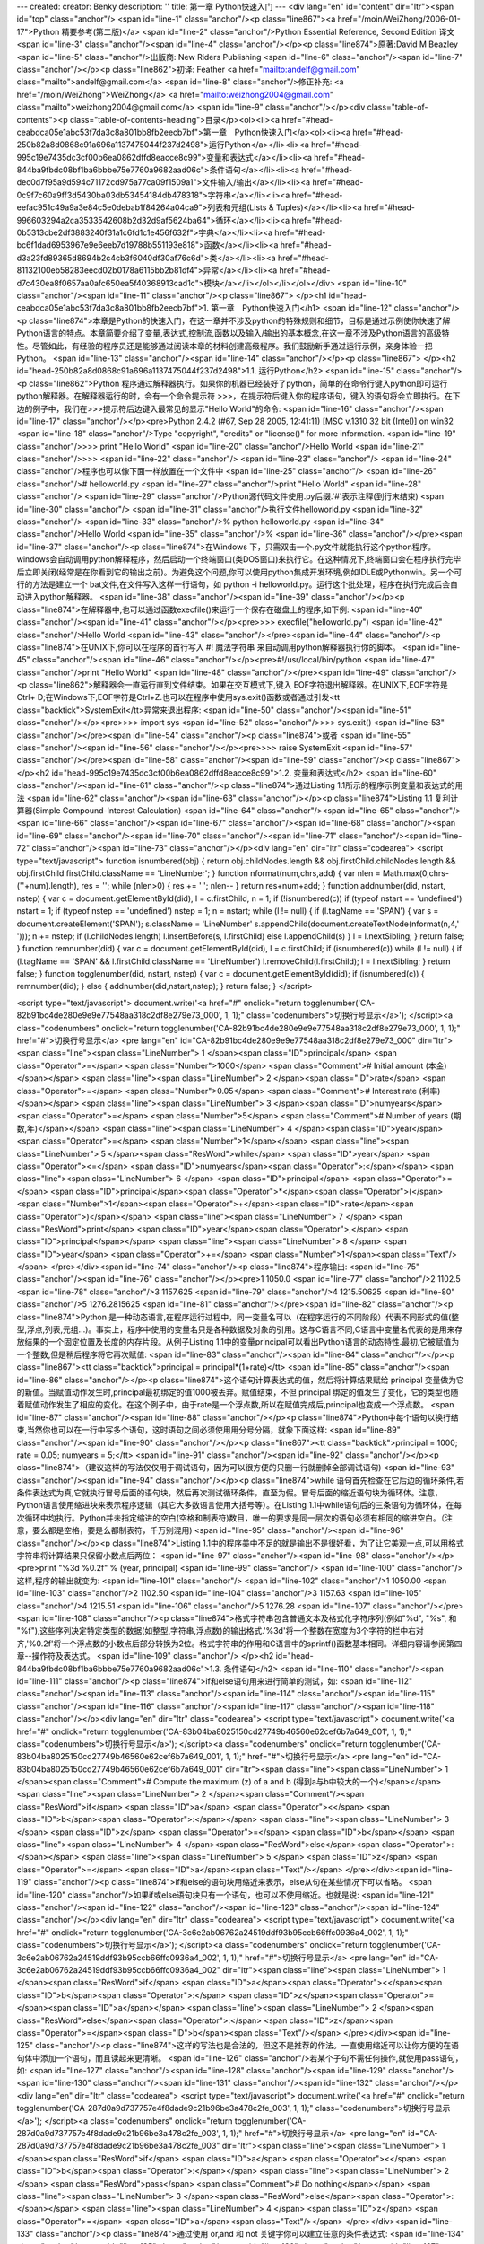 ---
created: 
creator: Benky
description: ''
title: 第一章 Python快速入门
---
<div lang="en" id="content" dir="ltr"><span id="top" class="anchor"/>
<span id="line-1" class="anchor"/><p class="line867"><a href="/moin/WeiZhong/2006-01-17">Python 精要参考(第二版)</a> <span id="line-2" class="anchor"/>Python Essential Reference, Second Edition 译文 <span id="line-3" class="anchor"/><span id="line-4" class="anchor"/></p><p class="line874">原著:David M Beazley <span id="line-5" class="anchor"/>出版商: New Riders Publishing <span id="line-6" class="anchor"/><span id="line-7" class="anchor"/></p><p class="line862">初译: Feather <a href="mailto:andelf@gmail.com" class="mailto">andelf@gmail.com</a> <span id="line-8" class="anchor"/>修正补充: <a href="/moin/WeiZhong">WeiZhong</a> <a href="mailto:weizhong2004@gmail.com" class="mailto">weizhong2004@gmail.com</a> <span id="line-9" class="anchor"/></p><div class="table-of-contents"><p
class="table-of-contents-heading">目录</p><ol><li><a href="#head-ceabdca05e1abc53f7da3c8a801bb8fb2eecb7bf">第一章　Python快速入门</a><ol><li><a href="#head-250b82a8d0868c91a696a1137475044f237d2498">运行Python</a></li><li><a href="#head-995c19e7435dc3cf00b6ea0862dffd8eacce8c99">变量和表达式</a></li><li><a href="#head-844ba9fbdc08bf1ba6bbbe75e7760a9682aad06c">条件语句</a></li><li><a href="#head-dec0d7f95a9d594c71172cd975a77ca09f1509a1">文件输入/输出</a></li><li><a href="#head-0c9f7c60a9ff3d5430ba03db53454184db478318">字符串</a></li><li><a href="#head-eefac951c49a9a3e84c5e0debab1f84264a04ca9">列表和元组(Lists & Tuples)</a></li><li><a href="#head-996603294a2ca3533542608b2d32d9af5624ba64">循环</a></li><li><a href="#head-0b5313cbe2df3883240f31a1c6fd1c1e456f632f">字典</a></li><li><a
href="#head-bc6f1dad6953967e9e6eeb7d19788b551193e818">函数</a></li><li><a href="#head-d3a23fd89365d8694b2c4cb3f6040df30af76c6d">类</a></li><li><a href="#head-81132100eb58283eecd02b0178a6115bb2b81df4">异常</a></li><li><a href="#head-d7c430ea8f0657aa0afc650ea5f40368913cad1c">模块</a></li></ol></li></ol></div> <span id="line-10" class="anchor"/><span id="line-11" class="anchor"/><p class="line867">
</p><h1 id="head-ceabdca05e1abc53f7da3c8a801bb8fb2eecb7bf">1. 第一章　Python快速入门</h1>
<span id="line-12" class="anchor"/><p class="line874">本章是Python的快速入门，在这一章并不涉及python的特殊规则和细节，目标是通过示例使你快速了解Python语言的特点。本章简要介绍了变量,表达式,控制流,函数以及输入/输出的基本概念,在这一章不涉及Python语言的高级特性。尽管如此，有经验的程序员还是能够通过阅读本章的材料创建高级程序。我们鼓励新手通过运行示例，亲身体验一把Python。 <span id="line-13" class="anchor"/><span id="line-14" class="anchor"/></p><p class="line867">
</p><h2 id="head-250b82a8d0868c91a696a1137475044f237d2498">1.1. 运行Python</h2>
<span id="line-15" class="anchor"/><p class="line862">Python 程序通过解释器执行。如果你的机器已经装好了python，简单的在命令行键入python即可运行python解释器。在解释器运行的时，会有一个命令提示符 >>>，在提示符后键入你的程序语句，键入的语句将会立即执行。在下边的例子中，我们在>>>提示符后边键入最常见的显示"Hello World"的命令: <span id="line-16" class="anchor"/><span id="line-17" class="anchor"/></p><pre>Python 2.4.2 (#67, Sep 28 2005, 12:41:11) [MSC v.1310 32 bit (Intel)] on win32
<span id="line-18" class="anchor"/>Type "copyright", "credits" or "license()" for more information.
<span id="line-19" class="anchor"/>>>> print "Hello World"
<span id="line-20" class="anchor"/>Hello World
<span id="line-21" class="anchor"/>>>>
<span id="line-22" class="anchor"/>
<span id="line-23" class="anchor"/>
<span id="line-24" class="anchor"/>程序也可以像下面一样放置在一个文件中
<span id="line-25" class="anchor"/>
<span id="line-26" class="anchor"/># helloworld.py
<span id="line-27" class="anchor"/>print "Hello World"
<span id="line-28" class="anchor"/>
<span id="line-29" class="anchor"/>Python源代码文件使用.py后缀.'#'表示注释(到行末结束)
<span id="line-30" class="anchor"/>
<span id="line-31" class="anchor"/>执行文件helloworld.py
<span id="line-32" class="anchor"/>
<span id="line-33" class="anchor"/>% python helloworld.py
<span id="line-34" class="anchor"/>Hello World
<span id="line-35" class="anchor"/>%
<span id="line-36" class="anchor"/></pre><span id="line-37" class="anchor"/><p class="line874">在Windows 下，只需双击一个.py文件就能执行这个python程序。windows会自动调用python解释程序，然后启动一个终端窗口(类DOS窗口)来执行它。在这种情况下,终端窗口会在程序执行完毕后立即关闭(经常是在你看到它的输出之前)。为避免这个问题,你可以使用python集成开发环境,例如IDLE或Pythonwin。另一个可行的方法是建立一个 bat文件,在文件写入这样一行语句，如 python -i helloworld.py。运行这个批处理，程序在执行完成后会自动进入python解释器。 <span id="line-38" class="anchor"/><span id="line-39" class="anchor"/></p><p class="line874">在解释器中,也可以通过函数execfile()来运行一个保存在磁盘上的程序,如下例: <span id="line-40" class="anchor"/><span id="line-41" class="anchor"/></p><pre>>>> execfile("helloworld.py")
<span id="line-42" class="anchor"/>Hello World
<span id="line-43" class="anchor"/></pre><span id="line-44" class="anchor"/><p class="line874">在UNIX下,你可以在程序的首行写入 #! 魔法字符串 来自动调用python解释器执行你的脚本。 <span id="line-45" class="anchor"/><span id="line-46" class="anchor"/></p><pre>#!/usr/local/bin/python
<span id="line-47" class="anchor"/>print "Hello World"
<span id="line-48" class="anchor"/></pre><span id="line-49" class="anchor"/><p class="line862">解释器会一直运行直到文件结束。如果在交互模式下,键入 EOF字符退出解释器。在UNIX下,EOF字符是Ctrl+ D;在Windows下,EOF字符是Ctrl+Z.也可以在程序中使用sys.exit()函数或者通过引发<tt class="backtick">SystemExit</tt>异常来退出程序: <span id="line-50" class="anchor"/><span id="line-51" class="anchor"/></p><pre>>>> import sys
<span id="line-52" class="anchor"/>>>> sys.exit()
<span id="line-53" class="anchor"/></pre><span id="line-54" class="anchor"/><p class="line874">或者 <span id="line-55" class="anchor"/><span id="line-56" class="anchor"/></p><pre>>>> raise SystemExit
<span id="line-57" class="anchor"/></pre><span id="line-58" class="anchor"/><span id="line-59" class="anchor"/><p class="line867">
</p><h2 id="head-995c19e7435dc3cf00b6ea0862dffd8eacce8c99">1.2. 变量和表达式</h2>
<span id="line-60" class="anchor"/><span id="line-61" class="anchor"/><p class="line874">通过Listing 1.1所示的程序示例变量和表达式的用法 <span id="line-62" class="anchor"/><span id="line-63" class="anchor"/></p><p class="line874">Listing 1.1 复利计算器(Simple Compound-Interest Calculation) <span id="line-64" class="anchor"/><span id="line-65" class="anchor"/><span id="line-66" class="anchor"/><span id="line-67" class="anchor"/><span id="line-68" class="anchor"/><span id="line-69" class="anchor"/><span id="line-70" class="anchor"/><span id="line-71" class="anchor"/><span id="line-72" class="anchor"/><span id="line-73" class="anchor"/></p><div lang="en" dir="ltr" class="codearea">
<script type="text/javascript">
function isnumbered(obj) {
return obj.childNodes.length && obj.firstChild.childNodes.length && obj.firstChild.firstChild.className == 'LineNumber';
}
function nformat(num,chrs,add) {
var nlen = Math.max(0,chrs-(''+num).length), res = '';
while (nlen>0) { res += ' '; nlen-- }
return res+num+add;
}
function addnumber(did, nstart, nstep) {
var c = document.getElementById(did), l = c.firstChild, n = 1;
if (!isnumbered(c))
if (typeof nstart == 'undefined') nstart = 1;
if (typeof nstep  == 'undefined') nstep = 1;
n = nstart;
while (l != null) {
if (l.tagName == 'SPAN') {
var s = document.createElement('SPAN');
s.className = 'LineNumber'
s.appendChild(document.createTextNode(nformat(n,4,' ')));
n += nstep;
if (l.childNodes.length)
l.insertBefore(s, l.firstChild)
else
l.appendChild(s)
}
l = l.nextSibling;
}
return false;
}
function remnumber(did) {
var c = document.getElementById(did), l = c.firstChild;
if (isnumbered(c))
while (l != null) {
if (l.tagName == 'SPAN' && l.firstChild.className == 'LineNumber') l.removeChild(l.firstChild);
l = l.nextSibling;
}
return false;
}
function togglenumber(did, nstart, nstep) {
var c = document.getElementById(did);
if (isnumbered(c)) {
remnumber(did);
} else {
addnumber(did,nstart,nstep);
}
return false;
}
</script>

<script type="text/javascript">
document.write('<a href="#" onclick="return togglenumber(\'CA-82b91bc4de280e9e9e77548aa318c2df8e279e73_000\', 1, 1);" \
class="codenumbers">切换行号显示<\/a>');
</script><a class="codenumbers" onclick="return togglenumber('CA-82b91bc4de280e9e9e77548aa318c2df8e279e73_000', 1, 1);" href="#">切换行号显示</a>
<pre lang="en" id="CA-82b91bc4de280e9e9e77548aa318c2df8e279e73_000" dir="ltr"><span class="line"><span class="LineNumber">   1 </span><span class="ID">principal</span> <span class="Operator">=</span> <span class="Number">1000</span>        <span class="Comment"># Initial amount (本金)</span></span>
<span class="line"><span class="LineNumber">   2 </span><span class="ID">rate</span> <span class="Operator">=</span> <span class="Number">0.05</span>             <span class="Comment"># Interest rate (利率)</span></span>
<span class="line"><span class="LineNumber">   3 </span><span class="ID">numyears</span> <span class="Operator">=</span> <span class="Number">5</span>            <span class="Comment"># Number of years (期数,年)</span></span>
<span class="line"><span class="LineNumber">   4 </span><span class="ID">year</span> <span class="Operator">=</span> <span class="Number">1</span></span>
<span class="line"><span class="LineNumber">   5 </span><span class="ResWord">while</span> <span class="ID">year</span> <span class="Operator"><=</span> <span class="ID">numyears</span><span class="Operator">:</span></span>
<span class="line"><span class="LineNumber">   6 </span>        <span class="ID">principal</span> <span class="Operator">=</span> <span class="ID">principal</span><span class="Operator">*</span><span class="Operator">(</span><span class="Number">1</span><span class="Operator">+</span><span class="ID">rate</span><span class="Operator">)</span></span>
<span class="line"><span class="LineNumber">   7 </span>        <span class="ResWord">print</span> <span class="ID">year</span><span class="Operator">,</span> <span class="ID">principal</span></span>
<span class="line"><span class="LineNumber">   8 </span>        <span class="ID">year</span> <span class="Operator">+=</span> <span class="Number">1</span><span class="Text"/></span>
</pre></div><span id="line-74" class="anchor"/><p class="line874">程序输出: <span id="line-75" class="anchor"/><span id="line-76" class="anchor"/></p><pre>1 1050.0
<span id="line-77" class="anchor"/>2 1102.5
<span id="line-78" class="anchor"/>3 1157.625
<span id="line-79" class="anchor"/>4 1215.50625
<span id="line-80" class="anchor"/>5 1276.2815625
<span id="line-81" class="anchor"/></pre><span id="line-82" class="anchor"/><p class="line874">Python 是一种动态语言,在程序运行过程中，同一变量名可以（在程序运行的不同阶段）代表不同形式的值(整型,浮点,列表,元组...)。事实上，程序中使用的变量名只是各种数据及对象的引用。这与C语言不同,C语言中变量名代表的是用来存放结果的一个固定位置及长度的内存片段。从例子Listing 1.1中的变量principal可以看出Python语言的动态特性.最初,它被赋值为一个整数,但是稍后程序将它再次赋值: <span id="line-83" class="anchor"/><span id="line-84" class="anchor"/></p><p class="line867"><tt class="backtick">principal =
principal*(1+rate)</tt> <span id="line-85" class="anchor"/><span id="line-86" class="anchor"/></p><p class="line874">这个语句计算表达式的值，然后将计算结果赋给 principal 变量做为它的新值。当赋值动作发生时,principal最初绑定的值1000被丢弃。赋值结束，不但 principal 绑定的值发生了变化，它的类型也随着赋值动作发生了相应的变化。在这个例子中，由于rate是一个浮点数,所以在赋值完成后,principal也变成一个浮点数。 <span id="line-87" class="anchor"/><span id="line-88" class="anchor"/></p><p class="line874">Python中每个语句以换行结束,当然你也可以在一行中写多个语句，这时语句之间必须使用用分号分隔，就象下面这样:
<span id="line-89" class="anchor"/><span id="line-90" class="anchor"/></p><p class="line867"><tt class="backtick">principal = 1000; rate = 0.05; numyears = 5;</tt> <span id="line-91" class="anchor"/><span id="line-92" class="anchor"/></p><p class="line874">（建议这样的写法仅仅用于调试语句，因为可以很方便的只删一行就删掉全部调试语句) <span id="line-93" class="anchor"/><span id="line-94" class="anchor"/></p><p class="line874">while
语句首先检查在它后边的循环条件,若条件表达式为真,它就执行冒号后面的语句块，然后再次测试循环条件，直至为假。冒号后面的缩近语句块为循环体。注意，Python语言使用缩进块来表示程序逻辑（其它大多数语言使用大括号等）。在Listing 1.1中while语句后的三条语句为循环体，在每次循环中均执行。Python并未指定缩进的空白(空格和制表符)数目，唯一的要求是同一层次的语句必须有相同的缩进空白。（注意，要么都是空格，要是么都制表符，千万别混用) <span id="line-95" class="anchor"/><span id="line-96" class="anchor"/></p><p class="line874">Listing
1.1中的程序美中不足的就是输出不是很好看，为了让它美观一点,可以用格式字符串将计算结果只保留小数点后两位： <span id="line-97" class="anchor"/><span id="line-98" class="anchor"/></p><pre>print "%3d %0.2f" % (year, principal)
<span id="line-99" class="anchor"/>
<span id="line-100" class="anchor"/>这样,程序的输出就变为:
<span id="line-101" class="anchor"/>
<span id="line-102" class="anchor"/>1 1050.00
<span id="line-103" class="anchor"/>2 1102.50
<span id="line-104" class="anchor"/>3 1157.63
<span id="line-105" class="anchor"/>4 1215.51
<span id="line-106" class="anchor"/>5 1276.28
<span id="line-107" class="anchor"/></pre><span id="line-108" class="anchor"/><p class="line874">格式字符串包含普通文本及格式化字符序列(例如"%d", "%s", 和 "%f"),这些序列决定特定类型的数据(如整型,字符串,浮点数)的输出格式.'%3d'将一个整数在宽度为3个字符的栏中右对齐,'%0.2f'将一个浮点数的小数点后部分转换为2位。格式字符串的作用和C语言中的sprintf()函数基本相同。详细内容请参阅第四章--操作符及表达式。 <span id="line-109" class="anchor"/>
</p><h2 id="head-844ba9fbdc08bf1ba6bbbe75e7760a9682aad06c">1.3. 条件语句</h2>
<span id="line-110" class="anchor"/><span id="line-111" class="anchor"/><p class="line874">if和else语句用来进行简单的测试，如: <span id="line-112" class="anchor"/><span id="line-113" class="anchor"/><span id="line-114" class="anchor"/><span id="line-115" class="anchor"/><span id="line-116" class="anchor"/><span id="line-117" class="anchor"/><span id="line-118" class="anchor"/></p><div lang="en" dir="ltr" class="codearea">
<script type="text/javascript">
document.write('<a href="#" onclick="return togglenumber(\'CA-83b04ba8025150cd27749b46560e62cef6b7a649_001\', 1, 1);" \
class="codenumbers">切换行号显示<\/a>');
</script><a class="codenumbers" onclick="return togglenumber('CA-83b04ba8025150cd27749b46560e62cef6b7a649_001', 1, 1);" href="#">切换行号显示</a>
<pre lang="en" id="CA-83b04ba8025150cd27749b46560e62cef6b7a649_001" dir="ltr"><span class="line"><span class="LineNumber">   1 </span><span class="Comment"># Compute the maximum (z) of a and b (得到a与b中较大的一个)</span></span>
<span class="line"><span class="LineNumber">   2 </span><span class="Comment"/><span class="ResWord">if</span> <span class="ID">a</span> <span class="Operator"><</span> <span class="ID">b</span><span class="Operator">:</span></span>
<span class="line"><span class="LineNumber">   3 </span>        <span class="ID">z</span> <span class="Operator">=</span> <span class="ID">b</span></span>
<span class="line"><span class="LineNumber">   4 </span><span class="ResWord">else</span><span class="Operator">:</span></span>
<span class="line"><span class="LineNumber">   5 </span>        <span class="ID">z</span> <span class="Operator">=</span> <span class="ID">a</span><span class="Text"/></span>
</pre></div><span id="line-119" class="anchor"/><p class="line874">if和else的语句块用缩近来表示，else从句在某些情况下可以省略。 <span id="line-120" class="anchor"/>如果if或else语句块只有一个语句，也可以不使用缩近。也就是说: <span id="line-121" class="anchor"/><span id="line-122" class="anchor"/><span id="line-123" class="anchor"/><span id="line-124" class="anchor"/></p><div lang="en" dir="ltr" class="codearea">
<script type="text/javascript">
document.write('<a href="#" onclick="return togglenumber(\'CA-3c6e2ab06762a24519ddf93b95ccb66ffc0936a4_002\', 1, 1);" \
class="codenumbers">切换行号显示<\/a>');
</script><a class="codenumbers" onclick="return togglenumber('CA-3c6e2ab06762a24519ddf93b95ccb66ffc0936a4_002', 1, 1);" href="#">切换行号显示</a>
<pre lang="en" id="CA-3c6e2ab06762a24519ddf93b95ccb66ffc0936a4_002" dir="ltr"><span class="line"><span class="LineNumber">   1 </span><span class="ResWord">if</span> <span class="ID">a</span><span class="Operator"><</span><span class="ID">b</span><span class="Operator">:</span> <span class="ID">z</span><span class="Operator">=</span><span class="ID">a</span></span>
<span class="line"><span class="LineNumber">   2 </span><span class="ResWord">else</span><span class="Operator">:</span> <span class="ID">z</span><span class="Operator">=</span><span class="ID">b</span><span class="Text"/></span>
</pre></div><span id="line-125" class="anchor"/><p class="line874">这样的写法也是合法的，但这不是推荐的作法。一直使用缩近可以让你方便的在语句体中添加一个语句，而且读起来更清晰。 <span id="line-126" class="anchor"/>若某个子句不需任何操作,就使用pass语句，如: <span id="line-127" class="anchor"/><span id="line-128" class="anchor"/><span id="line-129" class="anchor"/><span id="line-130" class="anchor"/><span id="line-131" class="anchor"/><span id="line-132" class="anchor"/></p><div lang="en" dir="ltr" class="codearea">
<script type="text/javascript">
document.write('<a href="#" onclick="return togglenumber(\'CA-287d0a9d737757e4f8dade9c21b96be3a478c2fe_003\', 1, 1);" \
class="codenumbers">切换行号显示<\/a>');
</script><a class="codenumbers" onclick="return togglenumber('CA-287d0a9d737757e4f8dade9c21b96be3a478c2fe_003', 1, 1);" href="#">切换行号显示</a>
<pre lang="en" id="CA-287d0a9d737757e4f8dade9c21b96be3a478c2fe_003" dir="ltr"><span class="line"><span class="LineNumber">   1 </span><span class="ResWord">if</span> <span class="ID">a</span> <span class="Operator"><</span> <span class="ID">b</span><span class="Operator">:</span></span>
<span class="line"><span class="LineNumber">   2 </span>        <span class="ResWord">pass</span>      <span class="Comment"># Do nothing</span></span>
<span class="line"><span class="LineNumber">   3 </span><span class="ResWord">else</span><span class="Operator">:</span></span>
<span class="line"><span class="LineNumber">   4 </span>        <span class="ID">z</span> <span class="Operator">=</span> <span class="ID">a</span><span class="Text"/></span>
</pre></div><span id="line-133" class="anchor"/><p class="line874">通过使用 or,and 和 not 关键字你可以建立任意的条件表达式: <span id="line-134" class="anchor"/><span id="line-135" class="anchor"/><span id="line-136" class="anchor"/><span id="line-137" class="anchor"/><span id="line-138" class="anchor"/><span id="line-139" class="anchor"/></p><div lang="en" dir="ltr" class="codearea">
<script type="text/javascript">
document.write('<a href="#" onclick="return togglenumber(\'CA-e9fa21a00d6e77a966fc2fc3560c94625a8df64c_004\', 1, 1);" \
class="codenumbers">切换行号显示<\/a>');
</script><a class="codenumbers" onclick="return togglenumber('CA-e9fa21a00d6e77a966fc2fc3560c94625a8df64c_004', 1, 1);" href="#">切换行号显示</a>
<pre lang="en" id="CA-e9fa21a00d6e77a966fc2fc3560c94625a8df64c_004" dir="ltr"><span class="line"><span class="LineNumber">   1 </span><span class="ResWord">if</span> <span class="ID">b</span> <span class="Operator">>=</span> <span class="ID">a</span> <span class="ResWord">and</span> <span class="ID">b</span> <span class="Operator"><=</span> <span class="ID">c</span><span class="Operator">:</span></span>
<span class="line"><span class="LineNumber">   2 </span>        <span class="ResWord">print</span> <span class="String">"b is between a and c"</span></span>
<span class="line"><span class="LineNumber">   3 </span><span class="ResWord">if</span> <span class="ResWord">not</span> <span class="Operator">(</span><span class="ID">b</span> <span class="Operator"><</span> <span class="ID">a</span> <span class="ResWord">or</span> <span class="ID">b</span> <span class="Operator">></span> <span class="ID">c</span><span class="Operator">)</span><span class="Operator">:</span></span>
<span class="line"><span class="LineNumber">   4 </span>        <span class="ResWord">print</span> <span class="String">"b is still between a and c"</span><span class="Text"/></span>
</pre></div><span id="line-140" class="anchor"/><p class="line874">用 elif 语句可以检验多重条件(用于代替其它语言中的switch语句): <span id="line-141" class="anchor"/><span id="line-142" class="anchor"/><span id="line-143" class="anchor"/><span id="line-144" class="anchor"/><span id="line-145" class="anchor"/><span id="line-146" class="anchor"/><span id="line-147" class="anchor"/><span id="line-148" class="anchor"/><span id="line-149" class="anchor"/><span id="line-150" class="anchor"/></p><div lang="en" dir="ltr" class="codearea">
<script type="text/javascript">
document.write('<a href="#" onclick="return togglenumber(\'CA-0a271ef0550daf60e45504a732d026026320b65b_005\', 1, 1);" \
class="codenumbers">切换行号显示<\/a>');
</script><a class="codenumbers" onclick="return togglenumber('CA-0a271ef0550daf60e45504a732d026026320b65b_005', 1, 1);" href="#">切换行号显示</a>
<pre lang="en" id="CA-0a271ef0550daf60e45504a732d026026320b65b_005" dir="ltr"><span class="line"><span class="LineNumber">   1 </span><span class="ResWord">if</span> <span class="ID">a</span> <span class="Operator">==</span> <span class="String">'+'</span><span class="Operator">:</span></span>
<span class="line"><span class="LineNumber">   2 </span>        <span class="ID">op</span> <span class="Operator">=</span> <span class="ID">PLUS</span></span>
<span class="line"><span class="LineNumber">   3 </span><span class="ResWord">elif</span> <span class="ID">a</span> <span class="Operator">==</span> <span class="String">'-'</span><span class="Operator">:</span></span>
<span class="line"><span class="LineNumber">   4 </span>        <span class="ID">op</span> <span class="Operator">=</span> <span class="ID">MINUS</span></span>
<span class="line"><span class="LineNumber">   5 </span><span class="ResWord">elif</span> <span class="ID">a</span> <span class="Operator">==</span> <span class="String">'*'</span><span class="Operator">:</span></span>
<span class="line"><span class="LineNumber">   6 </span>        <span class="ID">op</span> <span class="Operator">=</span> <span class="ID">MULTIPLY</span></span>
<span class="line"><span class="LineNumber">   7 </span><span class="ResWord">else</span><span class="Operator">:</span></span>
<span class="line"><span class="LineNumber">   8 </span>        <span class="ResWord">raise</span> <span class="ID">RuntimeError</span><span class="Operator">,</span> <span class="String">"Unknown operator"</span><span class="Text"/></span>
</pre></div><span id="line-151" class="anchor"/><span id="line-152" class="anchor"/><p class="line867">
</p><h2 id="head-dec0d7f95a9d594c71172cd975a77ca09f1509a1">1.4. 文件输入/输出</h2>
<span id="line-153" class="anchor"/><span id="line-154" class="anchor"/><p class="line874">下面的程序打开一个文件,然后一行行地读出并显示文件内容: <span id="line-155" class="anchor"/><span id="line-156" class="anchor"/><span id="line-157" class="anchor"/><span id="line-158" class="anchor"/><span id="line-159" class="anchor"/><span id="line-160" class="anchor"/><span id="line-161" class="anchor"/><span id="line-162" class="anchor"/></p><div lang="en" dir="ltr" class="codearea">
<script type="text/javascript">
document.write('<a href="#" onclick="return togglenumber(\'CA-da57992e48994389c4fa3389edf7524a8ad62083_006\', 1, 1);" \
class="codenumbers">切换行号显示<\/a>');
</script><a class="codenumbers" onclick="return togglenumber('CA-da57992e48994389c4fa3389edf7524a8ad62083_006', 1, 1);" href="#">切换行号显示</a>
<pre lang="en" id="CA-da57992e48994389c4fa3389edf7524a8ad62083_006" dir="ltr"><span class="line"><span class="LineNumber">   1 </span><span class="ID">f</span> <span class="Operator">=</span> <span class="ID">open</span><span class="Operator">(</span><span class="String">"foo.txt"</span><span class="Operator">)</span>        <span class="Comment"># Returns a file object</span></span>
<span class="line"><span class="LineNumber">   2 </span><span class="ID">line</span> <span class="Operator">=</span> <span class="ID">f</span><span class="Operator">.</span><span class="ID">readline</span><span class="Operator">(</span><span class="Operator">)</span>        <span class="Comment"># Invokes readline() method on file</span></span>
<span class="line"><span class="LineNumber">   3 </span><span class="ResWord">while</span> <span class="ID">line</span><span class="Operator">:</span></span>
<span class="line"><span class="LineNumber">   4 </span>        <span class="ResWord">print</span> <span class="ID">line</span><span class="Operator">,</span>        <span class="Comment"># trailing ',' omits newline character</span></span>
<span class="line"><span class="LineNumber">   5 </span>        <span class="ID">line</span> <span class="Operator">=</span> <span class="ID">f</span><span class="Operator">.</span><span class="ID">readline</span><span class="Operator">(</span><span class="Operator">)</span></span>
<span class="line"><span class="LineNumber">   6 </span><span class="ID">f</span><span class="Operator">.</span><span class="ID">close</span><span class="Operator">(</span><span class="Operator">)</span><span class="Text"/></span>
</pre></div><span id="line-163" class="anchor"/><p class="line867"><tt class="backtick">open()</tt>函数返回一个新文件对象(file object)。通过调用此对象的不同方法可以对文件进行不同的操作。<tt class="backtick">readline()</tt>方法读取文件的一行(包括换行符'\n')。如果读到文件末尾，就返回一个空字符串。要将程序的输出内容由屏幕重定向到文件中，可以使用'>>'运算符，如下例: <span id="line-164" class="anchor"/><span id="line-165" class="anchor"/><span id="line-166" class="anchor"/><span id="line-167"
class="anchor"/><span id="line-168" class="anchor"/><span id="line-169" class="anchor"/><span id="line-170" class="anchor"/><span id="line-171" class="anchor"/></p><div lang="en" dir="ltr" class="codearea">
<script type="text/javascript">
document.write('<a href="#" onclick="return togglenumber(\'CA-db83307f88a79582acef262b75ece43c429ffc53_007\', 1, 1);" \
class="codenumbers">切换行号显示<\/a>');
</script><a class="codenumbers" onclick="return togglenumber('CA-db83307f88a79582acef262b75ece43c429ffc53_007', 1, 1);" href="#">切换行号显示</a>
<pre lang="en" id="CA-db83307f88a79582acef262b75ece43c429ffc53_007" dir="ltr"><span class="line"><span class="LineNumber">   1 </span><span class="ID">f</span> <span class="Operator">=</span> <span class="ID">open</span><span class="Operator">(</span><span class="String">"out"</span><span class="Operator">,</span><span class="String">"w"</span><span class="Operator">)</span>     <span class="Comment"># Open file for writing</span></span>
<span class="line"><span class="LineNumber">   2 </span><span class="ResWord">while</span> <span class="ID">year</span> <span class="Operator"><=</span> <span class="ID">numyears</span><span class="Operator">:</span></span>
<span class="line"><span class="LineNumber">   3 </span>        <span class="ID">principal</span> <span class="Operator">=</span> <span class="ID">principal</span><span class="Operator">*</span><span class="Operator">(</span><span class="Number">1</span><span class="Operator">+</span><span class="ID">rate</span><span class="Operator">)</span></span>
<span class="line"><span class="LineNumber">   4 </span>        <span class="ResWord">print</span> <span class="Operator">>></span><span class="ID">f</span><span class="Operator">,</span><span class="String">"%3d %0.2f"</span> <span class="Operator">%</span> <span class="Operator">(</span><span class="ID">year</span><span class="Operator">,</span><span class="ID">principal</span><span class="Operator">)</span>  <span class="Comment">#将格式文本输出到文件对象 f</span></span>
<span class="line"><span class="LineNumber">   5 </span>        <span class="ID">year</span> <span class="Operator">+=</span> <span class="Number">1</span></span>
<span class="line"><span class="LineNumber">   6 </span><span class="ID">f</span><span class="Operator">.</span><span class="ID">close</span><span class="Operator">(</span><span class="Operator">)</span><span class="Text"/></span>
</pre></div><span id="line-172" class="anchor"/><p class="line862">当然,文件对象也拥有<tt class="backtick">write()</tt>方法，通过它可以向文件对象写入新的数据。例如上边例子中的print的语句也可以写成这样: <span id="line-173" class="anchor"/><span id="line-174" class="anchor"/></p><p class="line867"><tt>f.write("%3d   %0.2f\n" % (year,principal)) </tt> <span id="line-175" class="anchor"/><span id="line-176" class="anchor"/></p><p class="line867">
</p><h2 id="head-0c9f7c60a9ff3d5430ba03db53454184db478318">1.5. 字符串</h2>
<span id="line-177" class="anchor"/><span id="line-178" class="anchor"/><p class="line874">要创建一个字符串，你使用单引号,双引号或三引号将其引起来，如下例: <span id="line-179" class="anchor"/><span id="line-180" class="anchor"/><span id="line-181" class="anchor"/><span id="line-182" class="anchor"/><span id="line-183" class="anchor"/></p><div lang="en" dir="ltr" class="codearea">
<script type="text/javascript">
document.write('<a href="#" onclick="return togglenumber(\'CA-a6de4d88f02fef0a6aaabddff4df6fed0bd8984f_008\', 1, 1);" \
class="codenumbers">切换行号显示<\/a>');
</script><a class="codenumbers" onclick="return togglenumber('CA-a6de4d88f02fef0a6aaabddff4df6fed0bd8984f_008', 1, 1);" href="#">切换行号显示</a>
<pre lang="en" id="CA-a6de4d88f02fef0a6aaabddff4df6fed0bd8984f_008" dir="ltr"><span class="line"><span class="LineNumber">   1 </span><span class="ID">a</span> <span class="Operator">=</span> <span class="String">'Hello World'</span></span>
<span class="line"><span class="LineNumber">   2 </span><span class="ID">b</span> <span class="Operator">=</span> <span class="String">"Python is groovy"</span></span>
<span class="line"><span class="LineNumber">   3 </span><span class="ID">c</span> <span class="Operator">=</span> <span class="String">"""What is footnote 5?"""</span><span class="Text"/></span>
</pre></div><span id="line-184" class="anchor"/><p class="line874">一个字符串用什么引号开头，就必须用什么引号结尾。单引号与双引号只能创建单行字符串，两个三引号之间的一切字符(包括换行)都是字符串的内容, 因此三引号能够创建多行字符串 。如下例： <span id="line-185" class="anchor"/><span id="line-186" class="anchor"/><span id="line-187" class="anchor"/><span id="line-188" class="anchor"/><span id="line-189" class="anchor"/><span id="line-190" class="anchor"/><span id="line-191"
class="anchor"/></p><div lang="en" dir="ltr" class="codearea">
<script type="text/javascript">
document.write('<a href="#" onclick="return togglenumber(\'CA-f3acb1b75c6dacf908ed256c95e949ad0bffa403_009\', 1, 1);" \
class="codenumbers">切换行号显示<\/a>');
</script><a class="codenumbers" onclick="return togglenumber('CA-f3acb1b75c6dacf908ed256c95e949ad0bffa403_009', 1, 1);" href="#">切换行号显示</a>
<pre lang="en" id="CA-f3acb1b75c6dacf908ed256c95e949ad0bffa403_009" dir="ltr"><span class="line"><span class="LineNumber">   1 </span><span class="ResWord">print</span> <span class="String">'''Content-type: text/html</span></span>
<span class="line"><span class="LineNumber">   2 </span><span class="String"/></span>
<span class="line"><span class="LineNumber">   3 </span><span class="String"><h1> Hello World </h1></span></span>
<span class="line"><span class="LineNumber">   4 </span><span class="String">Click <a href="http://www.python.org">here</a>.</span></span>
<span class="line"><span class="LineNumber">   5 </span><span class="String">'''</span><span class="Text"/></span>
</pre></div><span id="line-192" class="anchor"/><p class="line874">字符串是一个以0开始，整数索引的字符序列,要获得字符串 s 中的第 i+1 个字符(别忘了0是第一个),使用索引运算符 s[i]: <span id="line-193" class="anchor"/><span id="line-194" class="anchor"/><span id="line-195" class="anchor"/><span id="line-196" class="anchor"/></p><div lang="en" dir="ltr" class="codearea">
<script type="text/javascript">
document.write('<a href="#" onclick="return togglenumber(\'CA-ba60f8362ce8651b3db311375f3a60f4f1d3f699_010\', 1, 1);" \
class="codenumbers">切换行号显示<\/a>');
</script><a class="codenumbers" onclick="return togglenumber('CA-ba60f8362ce8651b3db311375f3a60f4f1d3f699_010', 1, 1);" href="#">切换行号显示</a>
<pre lang="en" id="CA-ba60f8362ce8651b3db311375f3a60f4f1d3f699_010" dir="ltr"><span class="line"><span class="LineNumber">   1 </span><span class="ID">a</span> <span class="Operator">=</span> <span class="String">"Hello World"</span></span>
<span class="line"><span class="LineNumber">   2 </span><span class="ID">b</span> <span class="Operator">=</span> <span class="ID">a</span><span class="Operator">[</span><span class="Number">4</span><span class="Operator">]</span>                <span class="Comment"># b = 'o'</span><span class="Text"/></span>
</pre></div><span id="line-197" class="anchor"/><p class="line874">要获得一个子串,使用切片运算符 s[i:j]。 它返回字符串 s 中从索引 i (包括i)到 j (不包括 j)之间的子串。若 i 被省略，python就认为 i=0，若 j 被省略，python就认为 j=len(s)-1: <span id="line-198" class="anchor"/><span id="line-199" class="anchor"/><span id="line-200" class="anchor"/><span id="line-201" class="anchor"/><span id="line-202" class="anchor"/></p><div lang="en" dir="ltr"
class="codearea">
<script type="text/javascript">
document.write('<a href="#" onclick="return togglenumber(\'CA-7cf8f0116fb2214b57925f8ec444e204d4443521_011\', 1, 1);" \
class="codenumbers">切换行号显示<\/a>');
</script><a class="codenumbers" onclick="return togglenumber('CA-7cf8f0116fb2214b57925f8ec444e204d4443521_011', 1, 1);" href="#">切换行号显示</a>
<pre lang="en" id="CA-7cf8f0116fb2214b57925f8ec444e204d4443521_011" dir="ltr"><span class="line"><span class="LineNumber">   1 </span><span class="ID">c</span> <span class="Operator">=</span> <span class="ID">a</span><span class="Operator">[</span><span class="Number">0</span><span class="Operator">:</span><span class="Number">5</span><span class="Operator">]</span>              <span class="Comment"># c = "Hello"</span></span>
<span class="line"><span class="LineNumber">   2 </span><span class="ID">d</span> <span class="Operator">=</span> <span class="ID">a</span><span class="Operator">[</span><span class="Number">6</span><span class="Operator">:</span><span class="Operator">]</span>               <span class="Comment"># d = "World"</span></span>
<span class="line"><span class="LineNumber">   3 </span><span class="ID">e</span> <span class="Operator">=</span> <span class="ID">a</span><span class="Operator">[</span><span class="Number">3</span><span class="Operator">:</span><span class="Number">8</span><span class="Operator">]</span>              <span class="Comment"># e = "lo Wo"</span><span class="Text"/></span>
</pre></div><span id="line-203" class="anchor"/><p class="line874">可以用加(+)运算符来连结字符串: <span id="line-204" class="anchor"/><span id="line-205" class="anchor"/></p><p class="line867"><tt class="backtick">g = a + " This is a test"</tt> <span id="line-206" class="anchor"/><span id="line-207" class="anchor"/></p><p class="line874">通过使用str()函数,repr()函数或向后的引号(`)可以将其他类型的数据转换为字符串: <span
id="line-208" class="anchor"/><span id="line-209" class="anchor"/><span id="line-210" class="anchor"/><span id="line-211" class="anchor"/><span id="line-212" class="anchor"/></p><div lang="en" dir="ltr" class="codearea">
<script type="text/javascript">
document.write('<a href="#" onclick="return togglenumber(\'CA-236a15274b4e5679db94e0802a90f45bc1821909_012\', 1, 1);" \
class="codenumbers">切换行号显示<\/a>');
</script><a class="codenumbers" onclick="return togglenumber('CA-236a15274b4e5679db94e0802a90f45bc1821909_012', 1, 1);" href="#">切换行号显示</a>
<pre lang="en" id="CA-236a15274b4e5679db94e0802a90f45bc1821909_012" dir="ltr"><span class="line"><span class="LineNumber">   1 </span><span class="ID">s</span> <span class="Operator">=</span> <span class="String">"The value of x is "</span> <span class="Operator">+</span> <span class="ID">str</span><span class="Operator">(</span><span class="ID">x</span><span class="Operator">)</span></span>
<span class="line"><span class="LineNumber">   2 </span><span class="ID">s</span> <span class="Operator">=</span> <span class="String">"The value of y is "</span> <span class="Operator">+</span> <span class="ID">repr</span><span class="Operator">(</span><span class="ID">y</span><span class="Operator">)</span></span>
<span class="line"><span class="LineNumber">   3 </span><span class="ID">s</span> <span class="Operator">=</span> <span class="String">"The value of y is "</span> <span class="Operator">+</span> <span class="Operator">`</span><span class="ID">y</span><span class="Operator">`</span><span class="Text"/></span>
</pre></div><span id="line-213" class="anchor"/><p class="line874">repr()函数用来取得对象的规范字符串表示，向后的引号(`)是repr()函数的快捷版。 <span id="line-214" class="anchor"/><span id="line-215" class="anchor"/></p><p class="line874">在大多情况下str()和repr()函数会返回同一个结果,但是它们之间有很微妙的差别,后边的章节对此将有详细描述。 <span id="line-216" class="anchor"/><span id="line-217"
class="anchor"/></p><p class="line867">
</p><h2 id="head-eefac951c49a9a3e84c5e0debab1f84264a04ca9">1.6. 列表和元组(Lists & Tuples)</h2>
<span id="line-218" class="anchor"/><span id="line-219" class="anchor"/><p class="line874">就如同字符串是字符的序列,列表和元组则是任意对象的序列。象下面这样就可以创建一个列表: <span id="line-220" class="anchor"/><span id="line-221" class="anchor"/></p><p class="line867"><tt class="backtick">names = [ "Dave", "Mark", "Ann", "Phil" ]</tt> <span id="line-222" class="anchor"/><span id="line-223"
class="anchor"/></p><p class="line874">列表和元组都是以整数0来开始索引的序列,你可以用索引操作符来读取或者修改列表中特定元素的值: <span id="line-224" class="anchor"/><span id="line-225" class="anchor"/></p><pre>a = names[2]             # Returns the third item of the list, "Ann"
<span id="line-226" class="anchor"/>names[0] = "Jeff"        # Changes the first item to "Jeff"
<span id="line-227" class="anchor"/>
<span id="line-228" class="anchor"/>用len()函数得到列表的长度:
<span id="line-229" class="anchor"/>
<span id="line-230" class="anchor"/>print len(names)        # prints 4
<span id="line-231" class="anchor"/>
<span id="line-232" class="anchor"/>append()方法可以把一个新元素插入列表的末尾:
<span id="line-233" class="anchor"/>
<span id="line-234" class="anchor"/>names.append("Kate")
<span id="line-235" class="anchor"/>
<span id="line-236" class="anchor"/>aList.insert(index,aMember)方法可以把新元素 aMember 插入到列表 aList[index] 元素之前:
<span id="line-237" class="anchor"/>
<span id="line-238" class="anchor"/>names.insert(2, "Sydney")
<span id="line-239" class="anchor"/>
<span id="line-240" class="anchor"/>用切片操作符可以取出一个子列表或者对子列表重新赋值:
<span id="line-241" class="anchor"/>
<span id="line-242" class="anchor"/>b = names[0:2]                      # Returns [ "Jeff", "Mark" ]
<span id="line-243" class="anchor"/>c = names[2:]                       # Returns [ "Sydney", "Ann", "Phil", "Kate" ]
<span id="line-244" class="anchor"/>names[1] = 'Jeff'                   # Replace the 2nd item in names with "Jeff"
<span id="line-245" class="anchor"/>names[0:2] = ['Dave','Mark','Jeff'] # 用右边的 list 替换 names 列表中的前两个元素
<span id="line-246" class="anchor"/>
<span id="line-247" class="anchor"/>加(+)运算符可以连结列表:
<span id="line-248" class="anchor"/>
<span id="line-249" class="anchor"/>a = [1,2,3] + [4,5]     # Result is [1,2,3,4,5]
<span id="line-250" class="anchor"/>
<span id="line-251" class="anchor"/>列表元素可以是任意的 Python 对象,当然也包括列表:
<span id="line-252" class="anchor"/>
<span id="line-253" class="anchor"/>a = [1,"Dave",3.14, ["Mark", 7, 9, [100,101]], 10]
<span id="line-254" class="anchor"/>
<span id="line-255" class="anchor"/>子列表的元素用下面的方式调用:
<span id="line-256" class="anchor"/>
<span id="line-257" class="anchor"/>a[1]            # Returns "Dave"
<span id="line-258" class="anchor"/>a[3][2]         # Returns 9
<span id="line-259" class="anchor"/>a[3][3][1]      # Returns 101
<span id="line-260" class="anchor"/></pre><span id="line-261" class="anchor"/><p class="line874">Listing 1.2中代码从一个文件中读取一系列数字，然后输出其中的最大值和最小值。 <span id="line-262" class="anchor"/>通过这个示例我们可以了解到列表的一些高级特性： <span id="line-263" class="anchor"/><span id="line-264" class="anchor"/></p><p class="line874">Listing 1.2 列表的高级特性 <span id="line-265"
class="anchor"/><span id="line-266" class="anchor"/><span id="line-267" class="anchor"/><span id="line-268" class="anchor"/><span id="line-269" class="anchor"/><span id="line-270" class="anchor"/><span id="line-271" class="anchor"/><span id="line-272" class="anchor"/><span id="line-273" class="anchor"/><span id="line-274" class="anchor"/><span id="line-275" class="anchor"/><span id="line-276"
class="anchor"/><span id="line-277" class="anchor"/></p><div lang="en" dir="ltr" class="codearea">
<script type="text/javascript">
document.write('<a href="#" onclick="return togglenumber(\'CA-6b19978425d6b44214f011c39e5575eaf6e0b33f_013\', 1, 1);" \
class="codenumbers">切换行号显示<\/a>');
</script><a class="codenumbers" onclick="return togglenumber('CA-6b19978425d6b44214f011c39e5575eaf6e0b33f_013', 1, 1);" href="#">切换行号显示</a>
<pre lang="en" id="CA-6b19978425d6b44214f011c39e5575eaf6e0b33f_013" dir="ltr"><span class="line"><span class="LineNumber">   1 </span><span class="ResWord">import</span> <span class="ID">sys</span>                       <span class="Comment"># Load the sys module (导入sys模块)</span></span>
<span class="line"><span class="LineNumber">   2 </span><span class="ID">f</span> <span class="Operator">=</span> <span class="ID">open</span><span class="Operator">(</span><span class="ID">sys</span><span class="Operator">.</span><span class="ID">argv</span><span class="Operator">[</span><span class="Number">1</span><span class="Operator">]</span><span class="Operator">)</span>            <span
class="Comment"># Filename on the command line (从命令行读取文件名)</span></span>
<span class="line"><span class="LineNumber">   3 </span><span class="ID">svalues</span> <span class="Operator">=</span> <span class="ID">f</span><span class="Operator">.</span><span class="ID">readlines</span><span class="Operator">(</span><span class="Operator">)</span>          <span class="Comment"># Read all lines into a list (读出所有行到一个列表)</span></span>
<span class="line"><span class="LineNumber">   4 </span><span class="ID">f</span><span class="Operator">.</span><span class="ID">close</span><span class="Operator">(</span><span class="Operator">)</span></span>
<span class="line"><span class="LineNumber">   5 </span></span>
<span class="line"><span class="LineNumber">   6 </span><span class="Comment"># Convert all of the input values from strings to floats (把输入的值转换为浮点数)</span></span>
<span class="line"><span class="LineNumber">   7 </span><span class="Comment"/><span class="ID">fvalues</span> <span class="Operator">=</span> <span class="Operator">[</span><span class="ID">float</span><span class="Operator">(</span><span class="ID">s</span><span class="Operator">)</span> <span class="ResWord">for</span> <span class="ID">s</span> <span class="ResWord">in</span> <span
class="ID">svalues</span><span class="Operator">]</span></span>
<span class="line"><span class="LineNumber">   8 </span></span>
<span class="line"><span class="LineNumber">   9 </span><span class="Comment"># Print min and max values (输出最大值和最小值)</span></span>
<span class="line"><span class="LineNumber">  10 </span><span class="Comment"/><span class="ResWord">print</span> <span class="String">"The minimum value is "</span><span class="Operator">,</span> <span class="ID">min</span><span class="Operator">(</span><span class="ID">fvalues</span><span class="Operator">)</span></span>
<span class="line"><span class="LineNumber">  11 </span><span class="ResWord">print</span> <span class="String">"The maximum value is "</span><span class="Operator">,</span> <span class="ID">max</span><span class="Operator">(</span><span class="ID">fvalues</span><span class="Operator">)</span><span class="Text"/></span>
</pre></div><span id="line-278" class="anchor"/><p class="line874">程序第一行用import语句从Python library中导入sys模块。 <span id="line-279" class="anchor"/><span id="line-280" class="anchor"/></p><p class="line874">你需要在命令行提供一个文件名给上面的程序，该文件名参数保存在sys.argv 列表中，open方法通过读取sys.argv[1]得到这个文件名参数。 <span id="line-281" class="anchor"/><span id="line-282"
class="anchor"/></p><p class="line874">readlines()方法读取文件中的所有的行到一个列表中。 <span id="line-283" class="anchor"/><span id="line-284" class="anchor"/></p><p class="line874">表达式 [float(s) for s in svalues] 通过循环列表svalues中的所有字符串并对每个元素运行函数float()来建立一个新的列表,这种特殊的建立列表的方法叫做列表包含( list comprehension)。 <span id="line-285"
class="anchor"/>在列表中所有的字符串都转换为浮点数之后,内建函数min()和max()计算出列表中的最大值及最小值。 <span id="line-286" class="anchor"/><span id="line-287" class="anchor"/></p><p class="line874">元组(tuple)类型和列表关系很密切,通过用圆括号中将一系列逗号分割的值括起来可以得到一个元组: <span id="line-288" class="anchor"/><span id="line-289" class="anchor"/><span id="line-290"
class="anchor"/><span id="line-291" class="anchor"/><span id="line-292" class="anchor"/></p><div lang="en" dir="ltr" class="codearea">
<script type="text/javascript">
document.write('<a href="#" onclick="return togglenumber(\'CA-8ba3c7fc9365674d5d31d840edca92b8e12ae4a1_014\', 1, 1);" \
class="codenumbers">切换行号显示<\/a>');
</script><a class="codenumbers" onclick="return togglenumber('CA-8ba3c7fc9365674d5d31d840edca92b8e12ae4a1_014', 1, 1);" href="#">切换行号显示</a>
<pre lang="en" id="CA-8ba3c7fc9365674d5d31d840edca92b8e12ae4a1_014" dir="ltr"><span class="line"><span class="LineNumber">   1 </span><span class="ID">a</span> <span class="Operator">=</span> <span class="Operator">(</span><span class="Number">1</span><span class="Operator">,</span><span class="Number">4</span><span class="Operator">,</span><span class="Number">5</span><span
class="Operator">,</span><span class="Operator">-</span><span class="Number">9</span><span class="Operator">,</span><span class="Number">10</span><span class="Operator">)</span></span>
<span class="line"><span class="LineNumber">   2 </span><span class="ID">b</span> <span class="Operator">=</span> <span class="Operator">(</span><span class="Number">7</span><span class="Operator">,</span><span class="Operator">)</span>                                 <span class="Comment"># 一个元素的元组 (注意一定要加一个额外的逗号！)</span></span>
<span class="line"><span class="LineNumber">   3 </span><span class="ID">person</span> <span class="Operator">=</span> <span class="Operator">(</span><span class="ID">first_name</span><span class="Operator">,</span> <span class="ID">last_name</span><span class="Operator">,</span> <span class="ID">phone</span><span class="Operator">)</span><span class="Text"/></span>
</pre></div><span id="line-293" class="anchor"/><p class="line874">在某些时候，即使没有圆括号, Python仍然可以根据上下文认出这是一个元组，如: (为了写出更清晰可读的程序，建议你不要依赖 Python 的智能) <span id="line-294" class="anchor"/><span id="line-295" class="anchor"/></p><pre>a = 1,4,5,-9,10
<span id="line-296" class="anchor"/>b = 7,
<span id="line-297" class="anchor"/>person = first_name, last_name, phone
<span id="line-298" class="anchor"/></pre><span id="line-299" class="anchor"/><p class="line874">元组支持大多数列表的操作,比如索引,切片和连结。一个关键的不同是你不能在一个tuple创建之后修改它的内容。也就是说,你不能修改其中的元素,也不能给tuple添加新的元素。 <span id="line-300" class="anchor"/><span id="line-301" class="anchor"/></p><p class="line867">
</p><h2 id="head-996603294a2ca3533542608b2d32d9af5624ba64">1.7. 循环</h2>
<span id="line-302" class="anchor"/><span id="line-303" class="anchor"/><p class="line874">通过使用while语句，我们在前面已经简单介绍了 while 循环。在Python中另一种循环结构是 for 循环，它通过 迭代 一个序列(例如字符串,列表,或者tuple等)中的每个元素来建立循环。下边是一个例子: <span id="line-304" class="anchor"/><span id="line-305" class="anchor"/></p><pre>for i in range(1,10):
<span id="line-306" class="anchor"/>        print "2 to the %d power is %d" % (i, 2**i)
<span id="line-307" class="anchor"/></pre><span id="line-308" class="anchor"/><p class="line874">range(i,j)函数建立一个整数序列,这个序列从第 i 数开始(包括 i )到第 j 数为止(不包括 j)。若第一个数被省略，它将被认为是0。该函数还可以有第三个参数，步进值，见下面的例子: <span id="line-309" class="anchor"/><span id="line-310" class="anchor"/></p><pre>a = range(5)         # a = [0,1,2,3,4]
<span id="line-311" class="anchor"/>b = range(1,8)       # b = [1,2,3,4,5,6,7]
<span id="line-312" class="anchor"/>c = range(0,14,3)    # c = [0,3,6,9,12]
<span id="line-313" class="anchor"/>d = range(8,1,-1)    # d = [8,7,6,5,4,3,2]
<span id="line-314" class="anchor"/></pre><span id="line-315" class="anchor"/><p class="line874">for语句可以迭代任何类型的序列: <span id="line-316" class="anchor"/><span id="line-317" class="anchor"/></p><pre>a = "Hello World"
<span id="line-318" class="anchor"/># Print out the characters in a
<span id="line-319" class="anchor"/>for c in a:
<span id="line-320" class="anchor"/>        print c
<span id="line-321" class="anchor"/>b = ["Dave","Mark","Ann","Phil"]
<span id="line-322" class="anchor"/># Print out the members of a list
<span id="line-323" class="anchor"/>for name in b:
<span id="line-324" class="anchor"/>        print name
<span id="line-325" class="anchor"/></pre><span id="line-326" class="anchor"/><p class="line874">range()函数根据起始值，终止值及步进值三个参数在内存中建立一个列表，当需要一个很大的列表时,这个既占内存又费时间。为了克服它的缺点,Python提供了xrange()函数: <span id="line-327" class="anchor"/><span id="line-328" class="anchor"/></p><pre>for i in xrange(1,10):
<span id="line-329" class="anchor"/>        print "2 to the %d power is %d" % (i, 2**i)
<span id="line-330" class="anchor"/>
<span id="line-331" class="anchor"/>a = xrange(100000000)       # a = [0,1,2, ..., 99999999]
<span id="line-332" class="anchor"/>b = xrange(0,100000000,5)   # b = [0,5,10, ...,99999995]
<span id="line-333" class="anchor"/></pre><span id="line-334" class="anchor"/><p class="line874">xrange()函数只有在需要值时才临时通过计算提供值，这大大节省了内存。 <span id="line-335" class="anchor"/><span id="line-336" class="anchor"/></p><p class="line867">
</p><h2 id="head-0b5313cbe2df3883240f31a1c6fd1c1e456f632f">1.8. 字典</h2>
<span id="line-337" class="anchor"/><span id="line-338" class="anchor"/><p class="line874">字典就是一个关联数组(或称为哈希表)。它是一个通过关键字索引的对象的集合。使用大括号{}来创建一个字典，如下 例: <span id="line-339" class="anchor"/><span id="line-340" class="anchor"/></p><pre>a = {
<span id="line-341" class="anchor"/>       "username" : "beazley",
<span id="line-342" class="anchor"/>       "home" : "/home/beazley",
<span id="line-343" class="anchor"/>       "uid" : 500
<span id="line-344" class="anchor"/>    }
<span id="line-345" class="anchor"/>
<span id="line-346" class="anchor"/>用关键字索引操作符可以访问字典的某个特定值:
<span id="line-347" class="anchor"/>
<span id="line-348" class="anchor"/>u = a["username"]
<span id="line-349" class="anchor"/>d = a["home"]
<span id="line-350" class="anchor"/>
<span id="line-351" class="anchor"/>用下面的方式插入或者修改对象:
<span id="line-352" class="anchor"/>
<span id="line-353" class="anchor"/>a["username"] = "pxl"
<span id="line-354" class="anchor"/>a["home"] = "/home/pxl"
<span id="line-355" class="anchor"/>a["shell"] = "/usr/bin/tcsh"
<span id="line-356" class="anchor"/></pre><span id="line-357" class="anchor"/><p class="line874">尽管字符串是最常见的 关键字(key) 类型，你还是可以使用很多其它的 python 对象做为字典的关键字，比如 数字 和 tuple，只要是不可修改对象，都可以用来做字典的key。有些对象,例如列表和字典,不可以用来做字典的key,因为他们的内容是允许更改的。 <span id="line-358" class="anchor"/><span id="line-359"
class="anchor"/></p><p class="line874">我们可以使用 has_key() 方法来检验一个键/值对是否存在(或者in操作符): <span id="line-360" class="anchor"/><span id="line-361" class="anchor"/></p><pre>if a.has_key("username"):
<span id="line-362" class="anchor"/>     username = a["username"]
<span id="line-363" class="anchor"/>else:
<span id="line-364" class="anchor"/>     username = "unknown user"
<span id="line-365" class="anchor"/>
<span id="line-366" class="anchor"/>上边的操作还可以用更简单的方法完成:
<span id="line-367" class="anchor"/>
<span id="line-368" class="anchor"/>username = a.get("username", "unknown user")
<span id="line-369" class="anchor"/>
<span id="line-370" class="anchor"/>字典的keys() 方法返回由所有关键字组成的列表:
<span id="line-371" class="anchor"/>
<span id="line-372" class="anchor"/>k = a.keys()         # k = ["username","home","uid","shell"]
<span id="line-373" class="anchor"/>
<span id="line-374" class="anchor"/>del语句可以删除字典中的特定元素:
<span id="line-375" class="anchor"/>
<span id="line-376" class="anchor"/>del a["username"]
<span id="line-377" class="anchor"/></pre><span id="line-378" class="anchor"/><span id="line-379" class="anchor"/><p class="line867">
</p><h2 id="head-bc6f1dad6953967e9e6eeb7d19788b551193e818">1.9. 函数</h2>
<span id="line-380" class="anchor"/><span id="line-381" class="anchor"/><p class="line874">在Python中，使用def语句来创建函数，如下例: <span id="line-382" class="anchor"/><span id="line-383" class="anchor"/></p><pre>def remainder(a,b):
<span id="line-384" class="anchor"/>        q = a/b
<span id="line-385" class="anchor"/>        r = a - q*b
<span id="line-386" class="anchor"/>        return r
<span id="line-387" class="anchor"/></pre><span id="line-388" class="anchor"/><span id="line-389" class="anchor"/><p class="line874">要调用一个函数，只要使用函数名加上用括号括起来的参数就可以了。比如result = remainder(37,15),如果你打算让函数返回多个值，就让它返回一个元组好了。（当然，只要你愿意，让它返回一个列表我们也不会介意) <span id="line-390" class="anchor"/><span
id="line-391" class="anchor"/></p><pre>def divide(a,b):
<span id="line-392" class="anchor"/>        q = a/b        # If a and b are integers, q is an integer
<span id="line-393" class="anchor"/>        r = a - q*b
<span id="line-394" class="anchor"/>        return (q,r)
<span id="line-395" class="anchor"/></pre><span id="line-396" class="anchor"/><p class="line874">当返回一个 tuple 时，你会发现象下面这样调用函数会很有用: <span id="line-397" class="anchor"/><span id="line-398" class="anchor"/></p><p class="line867"><tt class="backtick">quotient, remainder = divide(1456,33)</tt> <span id="line-399" class="anchor"/><span id="line-400"
class="anchor"/></p><p class="line874">你也可以象下面这样给函数的参数指定一个默认值: <span id="line-401" class="anchor"/><span id="line-402" class="anchor"/></p><pre>def connect(hostname,port,timeout=300):
<span id="line-403" class="anchor"/>      # Function body
<span id="line-404" class="anchor"/></pre><span id="line-405" class="anchor"/><p class="line874">若在函数定义的时候提供了默认参数，那么在调用函数时就允许省略这个参数： <span id="line-406" class="anchor"/><span id="line-407" class="anchor"/></p><p class="line867"><tt class="backtick">connect('www.python.org', 80)</tt> <span id="line-408" class="anchor"/><span id="line-409"
class="anchor"/></p><p class="line874">你也可以使用关键字参数来调用函数,这样你的参数就可以使用任意顺序: <span id="line-410" class="anchor"/><span id="line-411" class="anchor"/></p><p class="line867"><tt class="backtick">connect(port=80,hostname="www.python.org")</tt> <span id="line-412" class="anchor"/><span id="line-413" class="anchor"/></p><p
class="line874">函数内部定义的变量为局部变量，要想在一个函数内部改变一个全局变量的值，在函数中使用global语句: <span id="line-414" class="anchor"/><span id="line-415" class="anchor"/><span id="line-416" class="anchor"/><span id="line-417" class="anchor"/><span id="line-418" class="anchor"/><span id="line-419" class="anchor"/><span id="line-420" class="anchor"/></p><div lang="en"
dir="ltr" class="codearea">
<script type="text/javascript">
document.write('<a href="#" onclick="return togglenumber(\'CA-8f5d680930040aefe7bcbb812987dc26e910dc78_015\', 1, 1);" \
class="codenumbers">切换行号显示<\/a>');
</script><a class="codenumbers" onclick="return togglenumber('CA-8f5d680930040aefe7bcbb812987dc26e910dc78_015', 1, 1);" href="#">切换行号显示</a>
<pre lang="en" id="CA-8f5d680930040aefe7bcbb812987dc26e910dc78_015" dir="ltr"><span class="line"><span class="LineNumber">   1 </span><span class="ID">a</span> <span class="Operator">=</span> <span class="Number">4.5</span></span>
<span class="line"><span class="LineNumber">   2 </span><span class="Operator">.</span><span class="Operator">.</span><span class="Operator">.</span></span>
<span class="line"><span class="LineNumber">   3 </span><span class="ResWord">def</span> <span class="ID">foo</span><span class="Operator">(</span><span class="Operator">)</span><span class="Operator">:</span></span>
<span class="line"><span class="LineNumber">   4 </span>        <span class="ResWord">global</span> <span class="ID">a</span></span>
<span class="line"><span class="LineNumber">   5 </span>        <span class="ID">a</span> <span class="Operator">=</span> <span class="Number">8.8</span>             <span class="Comment"># 改变全局变量 a</span><span class="Text"/></span>
</pre></div><span id="line-421" class="anchor"/><p class="line867">
</p><h2 id="head-d3a23fd89365d8694b2c4cb3f6040df30af76c6d">1.10. 类</h2>
<span id="line-422" class="anchor"/><span id="line-423" class="anchor"/><p class="line874">Python支持面向对象编程，在面向对象编程中，class语句用于定义新类型的对象。例如，下面这个类定义了一个简单的堆栈： <span id="line-424" class="anchor"/><span id="line-425" class="anchor"/><span id="line-426" class="anchor"/><span id="line-427" class="anchor"/><span id="line-428"
class="anchor"/><span id="line-429" class="anchor"/><span id="line-430" class="anchor"/><span id="line-431" class="anchor"/><span id="line-432" class="anchor"/><span id="line-433" class="anchor"/><span id="line-434" class="anchor"/></p><div lang="en" dir="ltr" class="codearea">
<script type="text/javascript">
document.write('<a href="#" onclick="return togglenumber(\'CA-e3e3aae3d84f22f0574be6e52d633b0a31b542d1_016\', 1, 1);" \
class="codenumbers">切换行号显示<\/a>');
</script><a class="codenumbers" onclick="return togglenumber('CA-e3e3aae3d84f22f0574be6e52d633b0a31b542d1_016', 1, 1);" href="#">切换行号显示</a>
<pre lang="en" id="CA-e3e3aae3d84f22f0574be6e52d633b0a31b542d1_016" dir="ltr"><span class="line"><span class="LineNumber">   1 </span><span class="ResWord">class</span> <span class="ID">Stack</span><span class="Operator">(</span><span class="ID">object</span><span class="Operator">)</span><span class="Operator">:</span></span>
<span class="line"><span class="LineNumber">   2 </span>        <span class="ResWord">def</span> <span class="ID">__init__</span><span class="Operator">(</span><span class="ID">self</span><span class="Operator">)</span><span class="Operator">:</span>              <span class="Comment"># 初始化栈</span></span>
<span class="line"><span class="LineNumber">   3 </span>                <span class="ID">self</span><span class="Operator">.</span><span class="ID">stack</span> <span class="Operator">=</span> <span class="Operator">[</span> <span class="Operator">]</span></span>
<span class="line"><span class="LineNumber">   4 </span>        <span class="ResWord">def</span> <span class="ID">push</span><span class="Operator">(</span><span class="ID">self</span><span class="Operator">,</span><span class="ID">object</span><span class="Operator">)</span><span class="Operator">:</span></span>
<span class="line"><span class="LineNumber">   5 </span>                <span class="ID">self</span><span class="Operator">.</span><span class="ID">stack</span><span class="Operator">.</span><span class="ID">append</span><span class="Operator">(</span><span class="ID">object</span><span class="Operator">)</span></span>
<span class="line"><span class="LineNumber">   6 </span>        <span class="ResWord">def</span> <span class="ID">pop</span><span class="Operator">(</span><span class="ID">self</span><span class="Operator">)</span><span class="Operator">:</span></span>
<span class="line"><span class="LineNumber">   7 </span>                <span class="ResWord">return</span> <span class="ID">self</span><span class="Operator">.</span><span class="ID">stack</span><span class="Operator">.</span><span class="ID">pop</span><span class="Operator">(</span><span class="Operator">)</span></span>
<span class="line"><span class="LineNumber">   8 </span>        <span class="ResWord">def</span> <span class="ID">length</span><span class="Operator">(</span><span class="ID">self</span><span class="Operator">)</span><span class="Operator">:</span></span>
<span class="line"><span class="LineNumber">   9 </span>                <span class="ResWord">return</span> <span class="ID">len</span><span class="Operator">(</span><span class="ID">self</span><span class="Operator">.</span><span class="ID">stack</span><span class="Operator">)</span><span class="Text"/></span>
</pre></div><span id="line-435" class="anchor"/><p class="line862">在类定义中,方法用 def 语句定义。类中每个方法的第一个参数总是引用类实例对象本身，大家习惯上使用 self
这个名字代表这个参数。不过这仅仅是个习惯而已，如果你愿意也可以用任意的别的名字。不过为了别人容易看懂你的程序，最好还是跟随大家的习惯。类的方法中若需要调用实例对象的属性则必须显式使用self变量(如上所示)。方法名中若前后均有两个下划线，则表示这是一个特殊方法，比如<span class="u">init</span>方法被用来初始化一个对象(实例)。 <span id="line-436"
class="anchor"/><span id="line-437" class="anchor"/></p><p class="line874">象下面这样来使用一个类: <span id="line-438" class="anchor"/><span id="line-439" class="anchor"/><span id="line-440" class="anchor"/><span id="line-441" class="anchor"/><span id="line-442" class="anchor"/><span id="line-443" class="anchor"/><span id="line-444"
class="anchor"/><span id="line-445" class="anchor"/><span id="line-446" class="anchor"/></p><div lang="en" dir="ltr" class="codearea">
<script type="text/javascript">
document.write('<a href="#" onclick="return togglenumber(\'CA-2c95b17b71bdc4922b6e81b52cb950a545feed42_017\', 1, 1);" \
class="codenumbers">切换行号显示<\/a>');
</script><a class="codenumbers" onclick="return togglenumber('CA-2c95b17b71bdc4922b6e81b52cb950a545feed42_017', 1, 1);" href="#">切换行号显示</a>
<pre lang="en" id="CA-2c95b17b71bdc4922b6e81b52cb950a545feed42_017" dir="ltr"><span class="line"><span class="LineNumber">   1 </span><span class="ID">s</span> <span class="Operator">=</span> <span class="ID">Stack</span><span class="Operator">(</span><span class="Operator">)</span>           <span class="Comment"># Create a stack
(创建)</span></span>
<span class="line"><span class="LineNumber">   2 </span><span class="ID">s</span><span class="Operator">.</span><span class="ID">push</span><span class="Operator">(</span><span class="String">"Dave"</span><span class="Operator">)</span>        <span class="Comment"># Push some things onto it (写入)</span></span>
<span class="line"><span class="LineNumber">   3 </span><span class="ID">s</span><span class="Operator">.</span><span class="ID">push</span><span class="Operator">(</span><span class="Number">42</span><span class="Operator">)</span></span>
<span class="line"><span class="LineNumber">   4 </span><span class="ID">s</span><span class="Operator">.</span><span class="ID">push</span><span class="Operator">(</span><span class="Operator">[</span><span class="Number">3</span><span class="Operator">,</span><span class="Number">4</span><span class="Operator">,</span><span
class="Number">5</span><span class="Operator">]</span><span class="Operator">)</span></span>
<span class="line"><span class="LineNumber">   5 </span><span class="ID">x</span> <span class="Operator">=</span> <span class="ID">s</span><span class="Operator">.</span><span class="ID">pop</span><span class="Operator">(</span><span class="Operator">)</span>           <span class="Comment"># x gets [3,4,5] (读取)</span></span>
<span class="line"><span class="LineNumber">   6 </span><span class="ID">y</span> <span class="Operator">=</span> <span class="ID">s</span><span class="Operator">.</span><span class="ID">pop</span><span class="Operator">(</span><span class="Operator">)</span>           <span class="Comment"># y gets 42</span></span>
<span class="line"><span class="LineNumber">   7 </span><span class="ResWord">del</span> <span class="ID">s</span>                 <span class="Comment"># Destroy s (删除)</span><span class="Text"/></span>
</pre></div><span id="line-447" class="anchor"/><span id="line-448" class="anchor"/><p class="line867">
</p><h2 id="head-81132100eb58283eecd02b0178a6115bb2b81df4">1.11. 异常</h2>
<span id="line-449" class="anchor"/><span id="line-450" class="anchor"/><p class="line874">如果在你的程序发生了一个错误，就会引发异常(exception),你会看到类似下面的错误信息: <span id="line-451" class="anchor"/><span id="line-452" class="anchor"/></p><pre>Traceback (most recent call last):
<span id="line-453" class="anchor"/> File "<interactive input>", line 42, in foo.py
<span id="line-454" class="anchor"/>NameError: a
<span id="line-455" class="anchor"/></pre><span id="line-456" class="anchor"/><p class="line874">错误信息指出了发生的错误类型及出错位置，通常情况下，错误会导致程序终止。不过你可以使用 try 和 except 语句来捕获并处理异常: <span id="line-457" class="anchor"/><span id="line-458" class="anchor"/></p><pre>try:
<span id="line-459" class="anchor"/>    f = open("file.txt","r")
<span id="line-460" class="anchor"/>except IOError, e:
<span id="line-461" class="anchor"/>    print e
<span id="line-462" class="anchor"/></pre><span id="line-463" class="anchor"/><p class="line874">上面的语句表示：如果有 IOError 发生，造成错误的详细原因将会被放置在对象 e 中，然后运行 except 代码块。 <span id="line-464" class="anchor"/>若发生其他类型的异常，系统就会将控制权转到处理该异常的 except
代码块，如果没有找到该代码块，程序将运行终止。若没有异常发生，except代码块就被忽略掉。 <span id="line-465" class="anchor"/><span id="line-466" class="anchor"/></p><p class="line874">raise语句用来有意引发异常，,你可以使用内建异常来引发异常，如下例: <span id="line-467" class="anchor"/><span id="line-468" class="anchor"/></p><p
class="line867"><tt class="backtick">raise RuntimeError, "Unrecoverable error"</tt> <span id="line-469" class="anchor"/><span id="line-470" class="anchor"/></p><p class="line874">当然，你也可以建立你自己的异常，这将在 第五章--控制流中的定义新的异常中详细讲述。 <span id="line-471" class="anchor"/><span id="line-472"
class="anchor"/></p><p class="line867">
</p><h2 id="head-d7c430ea8f0657aa0afc650ea5f40368913cad1c">1.12. 模块</h2>
<span id="line-473" class="anchor"/><span id="line-474" class="anchor"/><p class="line874">当你的程序变得越来越大，为了便于修改和维护，你可能需要把它们分割成多个相关文件。
Python允许你把函数定义或公共部分放入一个文件，然后在其他程序或者脚本中将该文件作为一个模块导入。要创建一个模块，把相应的语句和定义放入一个文件，这个文件名就是模块名。(注意:该文件必须有.py后缀)： <span id="line-475" class="anchor"/><span id="line-476" class="anchor"/><span id="line-477" class="anchor"/><span id="line-478"
class="anchor"/><span id="line-479" class="anchor"/><span id="line-480" class="anchor"/><span id="line-481" class="anchor"/></p><div lang="en" dir="ltr" class="codearea">
<script type="text/javascript">
document.write('<a href="#" onclick="return togglenumber(\'CA-d516c56487dc0606e8744df652d6e6513aa9f7f9_018\', 1, 1);" \
class="codenumbers">切换行号显示<\/a>');
</script><a class="codenumbers" onclick="return togglenumber('CA-d516c56487dc0606e8744df652d6e6513aa9f7f9_018', 1, 1);" href="#">切换行号显示</a>
<pre lang="en" id="CA-d516c56487dc0606e8744df652d6e6513aa9f7f9_018" dir="ltr"><span class="line"><span class="LineNumber">   1 </span><span class="Comment"># file : div.py</span></span>
<span class="line"><span class="LineNumber">   2 </span><span class="Comment"/><span class="ResWord">def</span> <span class="ID">divide</span><span class="Operator">(</span><span class="ID">a</span><span class="Operator">,</span><span class="ID">b</span><span class="Operator">)</span><span
class="Operator">:</span></span>
<span class="line"><span class="LineNumber">   3 </span>    <span class="ID">q</span> <span class="Operator">=</span> <span class="ID">a</span><span class="Operator">/</span><span class="ID">b</span>        <span class="Comment"># If a and b are integers, q is an integer</span></span>
<span class="line"><span class="LineNumber">   4 </span>    <span class="ID">r</span> <span class="Operator">=</span> <span class="ID">a</span> <span class="Operator">-</span> <span class="ID">q</span><span class="Operator">*</span><span class="ID">b</span></span>
<span class="line"><span class="LineNumber">   5 </span>    <span class="ResWord">return</span> <span class="Operator">(</span><span class="ID">q</span><span class="Operator">,</span><span class="ID">r</span><span class="Operator">)</span><span class="Text"/></span>
</pre></div><span id="line-482" class="anchor"/><p class="line874">要在其它的程序中使用这个模块，使用import语句: <span id="line-483" class="anchor"/><span id="line-484" class="anchor"/></p><pre>import div
<span id="line-485" class="anchor"/>a, b = div.divide(2305, 29)
<span id="line-486" class="anchor"/></pre><span id="line-487" class="anchor"/><span id="line-488" class="anchor"/><p class="line862">import语句创建一个新的名字空间，该空间包含模块中所有定义对象的名称。要访问这个名字空间，把模块名作为一个前缀来使用这个模块内的对象，就像上边例子中那样:<tt
class="backtick">div.divide()</tt> <span id="line-489" class="anchor"/><span id="line-490" class="anchor"/></p><p class="line874">如果你希望使用一个不同的模块名字访问这个模块，给import语句加上一个 as 模块名 部分就可以了: <span id="line-491" class="anchor"/><span id="line-492" class="anchor"/></p><pre>import div as foo
<span id="line-493" class="anchor"/>a,b = foo.divide(2305,29)
<span id="line-494" class="anchor"/>
<span id="line-495" class="anchor"/>如果你只想导入指定的对象到当前的名称空间,使用 from 语句:
<span id="line-496" class="anchor"/>
<span id="line-497" class="anchor"/>from div import divide
<span id="line-498" class="anchor"/>a,b = divide(2305,29)       # No longer need the div prefix (不再需要div前缀)
<span id="line-499" class="anchor"/>
<span id="line-500" class="anchor"/>导入一个模块中的所有内容到当前的名称空间:
<span id="line-501" class="anchor"/>
<span id="line-502" class="anchor"/>from div import *
<span id="line-503" class="anchor"/>
<span id="line-504" class="anchor"/>最后，内建函数dir()可以列出一个模块中的所有可访问内容。当你在python交互环境中测试一个模块的功能时，
这会是一个很有用的工具，因为它可以提供一个包含可用函数及变量的列表:
<span id="line-505" class="anchor"/>
<span id="line-506" class="anchor"/>>>> import string
<span id="line-507" class="anchor"/>>>> dir(string)
<span id="line-508" class="anchor"/>['_ _builtins_ _', '_ _doc_ _', '_ _file_ _', '_ _name_ _', '_idmap',
<span id="line-509" class="anchor"/> '_idmapL', '_lower', '_swapcase', '_upper', 'atof', 'atof_error',
<span id="line-510" class="anchor"/> 'atoi', 'atoi_error', 'atol', 'atol_error', 'capitalize',
<span id="line-511" class="anchor"/> 'capwords', 'center', 'count', 'digits', 'expandtabs', 'find',
<span id="line-512" class="anchor"/>...
<span id="line-513" class="anchor"/>>>>
<span id="line-514" class="anchor"/></pre><span id="line-515" class="anchor"/><span id="bottom" class="anchor"/></div>
